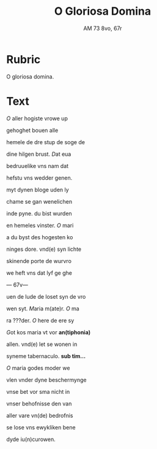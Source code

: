 #+TITLE: O Gloriosa Domina
#+AUTHOR: AM 73 8vo, 67r

* Rubric
O gloriosa domina.

* Text
[[O]] aller hogiste vrowe up

gehoghet bouen alle

hemele de dre stup de soge de

dine hilgen brust. [[D]]at eua

bedruuelike vns nam dat

hefstu vns wedder genen.

myt dynen bloge uden ly

chame se gan wenelichen

inde pyne. du bist wurden

en hemeles vinster. [[O]] mari

a du byst des hogesten ko

ninges dore. vnd(e) syn lichte

skinende porte de wurvro

we heft vns dat lyf ge ghe

--- 67v---

uen de lude de loset syn de vro

wen syt. [[M]]aria m(ate)r. [[O]] ma

ra ???der. [[O]] here de ere sy

[[G]]ot kos maria vt vor *an(tiphonia)*

allen. vnd(e) let se wonen in

syneme tabernaculo. *sub tim...*

[[O]] maria godes moder we

vlen vnder dyne beschermynge

vnse bet vor sma nicht in

vnser behofnisse den van

aller vare vn(de) bedrofnis

se lose vns ewykliken bene

dyde iu(n)curowen.

